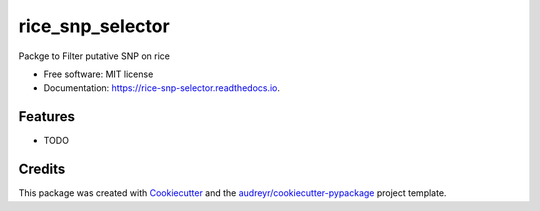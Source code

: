 =================
rice_snp_selector
=================


.. image:: https://img.shields.io/pypi/v/rice_snp_selector.svg
        :target: https://pypi.python.org/pypi/rice_snp_selector

.. image:: https://img.shields.io/travis/BrenoOsvaldoFunicheli/rice_snp_selector.svg
        :target: https://travis-ci.com/BrenoOsvaldoFunicheli/rice_snp_selector

.. image:: https://readthedocs.org/projects/rice-snp-selector/badge/?version=latest
        :target: https://rice-snp-selector.readthedocs.io/en/latest/?version=latest
        :alt: Documentation Status




Packge to Filter putative SNP on rice


* Free software: MIT license
* Documentation: https://rice-snp-selector.readthedocs.io.


Features
--------

* TODO

Credits
-------

This package was created with Cookiecutter_ and the `audreyr/cookiecutter-pypackage`_ project template.

.. _Cookiecutter: https://github.com/audreyr/cookiecutter
.. _`audreyr/cookiecutter-pypackage`: https://github.com/audreyr/cookiecutter-pypackage

